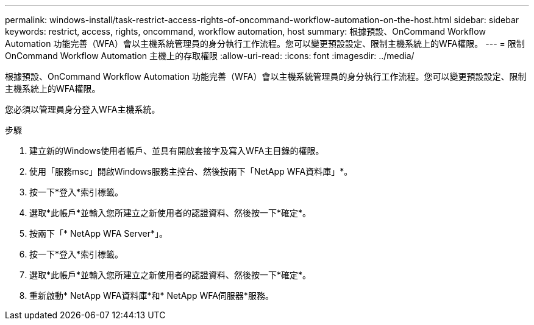 ---
permalink: windows-install/task-restrict-access-rights-of-oncommand-workflow-automation-on-the-host.html 
sidebar: sidebar 
keywords: restrict, access, rights, oncommand, workflow automation, host 
summary: 根據預設、OnCommand Workflow Automation 功能完善（WFA）會以主機系統管理員的身分執行工作流程。您可以變更預設設定、限制主機系統上的WFA權限。 
---
= 限制OnCommand Workflow Automation 主機上的存取權限
:allow-uri-read: 
:icons: font
:imagesdir: ../media/


[role="lead"]
根據預設、OnCommand Workflow Automation 功能完善（WFA）會以主機系統管理員的身分執行工作流程。您可以變更預設設定、限制主機系統上的WFA權限。

您必須以管理員身分登入WFA主機系統。

.步驟
. 建立新的Windows使用者帳戶、並具有開啟套接字及寫入WFA主目錄的權限。
. 使用「服務msc」開啟Windows服務主控台、然後按兩下「NetApp WFA資料庫」*。
. 按一下*登入*索引標籤。
. 選取*此帳戶*並輸入您所建立之新使用者的認證資料、然後按一下*確定*。
. 按兩下「* NetApp WFA Server*」。
. 按一下*登入*索引標籤。
. 選取*此帳戶*並輸入您所建立之新使用者的認證資料、然後按一下*確定*。
. 重新啟動* NetApp WFA資料庫*和* NetApp WFA伺服器*服務。

